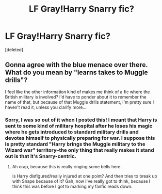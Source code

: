 #+TITLE: LF Gray!Harry Snarry fic?

* LF Gray!Harry Snarry fic?
:PROPERTIES:
:Score: 0
:DateUnix: 1503638501.0
:DateShort: 2017-Aug-25
:FlairText: Request
:END:
[deleted]


** Gonna agree with the blue menace over there. What do you mean by "learns takes to Muggle drills"?

I feel like the other information kind of makes me think of a fic where the British military is involved? I'd have to ponder about it to remember the name of that, but because of that Muggle drills statement, I'm pretty sure I haven't read it, unless you clarify more...
:PROPERTIES:
:Author: Terras1fan
:Score: 1
:DateUnix: 1503801769.0
:DateShort: 2017-Aug-27
:END:

*** Sorry, I was so out of it when I posted this! I meant that Harry is sent to some kind of military hospital after he loses his magic where he gets introduced to standard military drills and devotes himself to physically preparing for war. I suppose this is pretty standard "Harry brings the Muggle military to the Wizard war" territory--the only thing that really makes it stand out is that it's Snarry-centric.
:PROPERTIES:
:Author: rosalindstarlings
:Score: 1
:DateUnix: 1503809367.0
:DateShort: 2017-Aug-27
:END:

**** Ah crap, because this is really ringing some bells here.

Is Harry disfigured/really injured at one point? And then tries to break up with Snape because of it? Gah, now I've really got to think, because I think this was before I got to marking my fanfic reads down.
:PROPERTIES:
:Author: Terras1fan
:Score: 1
:DateUnix: 1503810410.0
:DateShort: 2017-Aug-27
:END:
